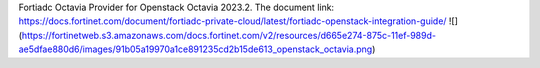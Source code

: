 Fortiadc Octavia Provider for Openstack Octavia 2023.2.
The document link:
https://docs.fortinet.com/document/fortiadc-private-cloud/latest/fortiadc-openstack-integration-guide/
![](https://fortinetweb.s3.amazonaws.com/docs.fortinet.com/v2/resources/d665e274-875c-11ef-989d-ae5dfae880d6/images/91b05a19970a1ce891235cd2b15de613_openstack_octavia.png)
